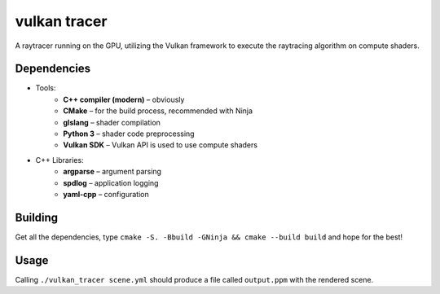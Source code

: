 vulkan tracer
=============

A raytracer running on the GPU, utilizing the Vulkan framework to execute the
raytracing algorithm on compute shaders.

Dependencies
------------

* Tools:
    * **C++ compiler (modern)** – obviously
    * **CMake** – for the build process, recommended with Ninja
    * **glslang** – shader compilation
    * **Python 3** – shader code preprocessing
    * **Vulkan SDK** – Vulkan API is used to use compute shaders
* C++ Libraries:
    * **argparse** – argument parsing
    * **spdlog** – application logging
    * **yaml-cpp** – configuration

Building
--------

Get all the dependencies, type ``cmake -S. -Bbuild -GNinja && cmake --build build``
and hope for the best!

Usage
-----

Calling ``./vulkan_tracer scene.yml`` should produce a file called ``output.ppm`` with
the rendered scene.
